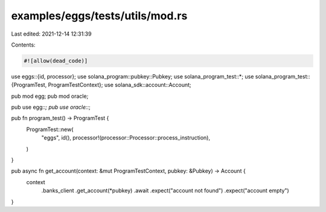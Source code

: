 examples/eggs/tests/utils/mod.rs
================================

Last edited: 2021-12-14 12:31:39

Contents:

.. code-block:: rs

    #![allow(dead_code)]

use eggs::{id, processor};
use solana_program::pubkey::Pubkey;
use solana_program_test::*;
use solana_program_test::{ProgramTest, ProgramTestContext};
use solana_sdk::account::Account;

pub mod egg;
pub mod oracle;

pub use egg::*;
pub use oracle::*;

pub fn program_test() -> ProgramTest {
    ProgramTest::new(
        "eggs",
        id(),
        processor!(processor::Processor::process_instruction),
    )
}

pub async fn get_account(context: &mut ProgramTestContext, pubkey: &Pubkey) -> Account {
    context
        .banks_client
        .get_account(*pubkey)
        .await
        .expect("account not found")
        .expect("account empty")
}



